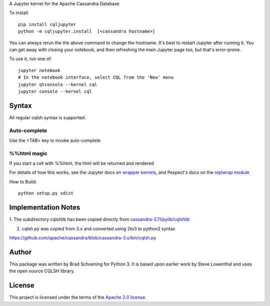 A Jupyter kernel for the Apache Cassandra Database

To install::

    pip install cqljupyter
    python -m cqljupyter.install  [<cassandra hostname>]

You can always rerun the the above command to change the hostname.  It's best to restart Jupyter after running it.
You can get away with closing your notebook, and then refreshing the main Jupyter page too, but that's error-prone.

To use it, run one of::

    jupyter notebook
    # In the notebook interface, select CQL from the 'New' menu
    jupyter qtconsole --kernel cql
    jupyter console --kernel cql

Syntax
======

All regular cqlsh syntax is supported.

Auto-complete
-------------

Use the <TAB> key to invoke auto-complete

%%html magic
------------

If you start a cell with %%html, the html will be returned and rendered

For details of how this works, see the Jupyter docs on `wrapper kernels
<http://jupyter-client.readthedocs.org/en/latest/wrapperkernels.html>`_, and
Pexpect's docs on the `replwrap module
<http://pexpect.readthedocs.org/en/latest/api/replwrap.html>`_

How to Build::

    python setup.py sdist


Implementation Notes
====================

1. The subdirectory cqlshlib has been copied directly from
`cassandra-3.11/pylib/cqlshlib
<https://github.com/apache/cassandra/tree/cassandra-3.11/pylib/cqlshlib>`_

2. cqlsh.py was copied from 3.x and converted using 2to3 to python3 syntax

https://github.com/apache/cassandra/blob/cassandra-3.x/bin/cqlsh.py


Author
======
This package was written by Brad Schoening for Python 3. It is based upon earlier work
by Steve Lowenthal and uses the open source CQLSH library.

License
=======
This project is licensed under the terms of the
`Apache 2.0 license <https://www.apache.org/licenses/LICENSE-2.0>`_.